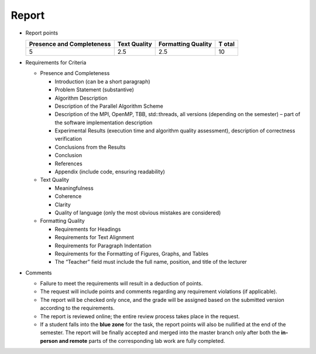 Report
======

- Report points

  +---------------------------+-------------+--------------------+------+
  | Presence and Completeness | Text        | Formatting Quality | T    |
  |                           | Quality     |                    | otal |
  +===========================+=============+====================+======+
  | 5                         | 2.5         | 2.5                | 10   |
  +---------------------------+-------------+--------------------+------+

- Requirements for Criteria

  - Presence and Completeness

    - Introduction (can be a short paragraph)
    - Problem Statement (substantive)
    - Algorithm Description
    - Description of the Parallel Algorithm Scheme
    - Description of the MPI, OpenMP, TBB, std::threads, all versions
      (depending on the semester) – part of the software implementation
      description
    - Experimental Results (execution time and algorithm quality
      assessment), description of correctness verification
    - Conclusions from the Results
    - Conclusion
    - References
    - Appendix (include code, ensuring readability)

  - Text Quality

    - Meaningfulness
    - Coherence
    - Clarity
    - Quality of language (only the most obvious mistakes are
      considered)

  - Formatting Quality

    - Requirements for Headings
    - Requirements for Text Alignment
    - Requirements for Paragraph Indentation
    - Requirements for the Formatting of Figures, Graphs, and Tables
    - The “Teacher” field must include the full name, position, and
      title of the lecturer

- Comments

  - Failure to meet the requirements will result in a deduction of
    points.
  - The request will include points and comments regarding any
    requirement violations (if applicable).
  - The report will be checked only once, and the grade will be assigned
    based on the submitted version according to the requirements.
  - The report is reviewed online; the entire review process takes
    place in the request.
  - If a student falls into the **blue zone** for the task, the report
    points will also be nullified at the end of the semester. The report
    will be finally accepted and merged into the master branch only
    after both the **in-person and remote** parts of the corresponding
    lab work are fully completed.
